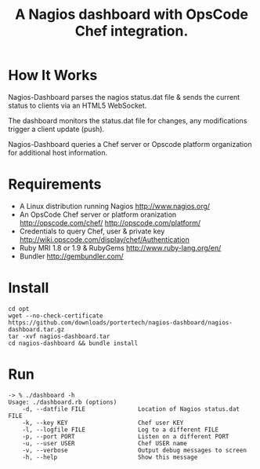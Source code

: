 #+TITLE: A Nagios dashboard with OpsCode Chef integration.
#+Options: num:nil
#+STARTUP: odd
#+Style: <style> h1,h2,h3 {font-family: arial, helvetica, sans-serif} </style>

* How It Works
  Nagios-Dashboard parses the nagios status.dat file & sends the current status to clients via an HTML5 WebSocket.

  The dashboard monitors the status.dat file for changes, any modifications trigger a client update (push).

  Nagios-Dashboard queries a Chef server or Opscode platform organization for additional host information.

* Requirements
  - A Linux distribution running Nagios http://www.nagios.org/
  - An OpsCode Chef server or platform oranization http://opscode.com/chef/ http://opscode.com/platform/
  - Credentials to query Chef, user & private key http://wiki.opscode.com/display/chef/Authentication
  - Ruby MRI 1.8 or 1.9 & RubyGems http://www.ruby-lang.org/en/
  - Bundler http://gembundler.com/

* Install
  : cd opt
  : wget --no-check-certificate https://github.com/downloads/portertech/nagios-dashboard/nagios-dashboard.tar.gz
  : tar -xvf nagios-dashboard.tar
  : cd nagios-dashboard && bundle install

* Run
  : -> % ./dashboard -h
  : Usage: ./dashboard.rb (options)
  :     -d, --datfile FILE               Location of Nagios status.dat FILE
  :     -k, --key KEY                    Chef user KEY
  :     -l, --logfile FILE               Log to a different FILE
  :     -p, --port PORT                  Listen on a different PORT
  :     -u, --user USER                  Chef USER name
  :     -v, --verbose                    Output debug messages to screen
  :     -h, --help                       Show this message
